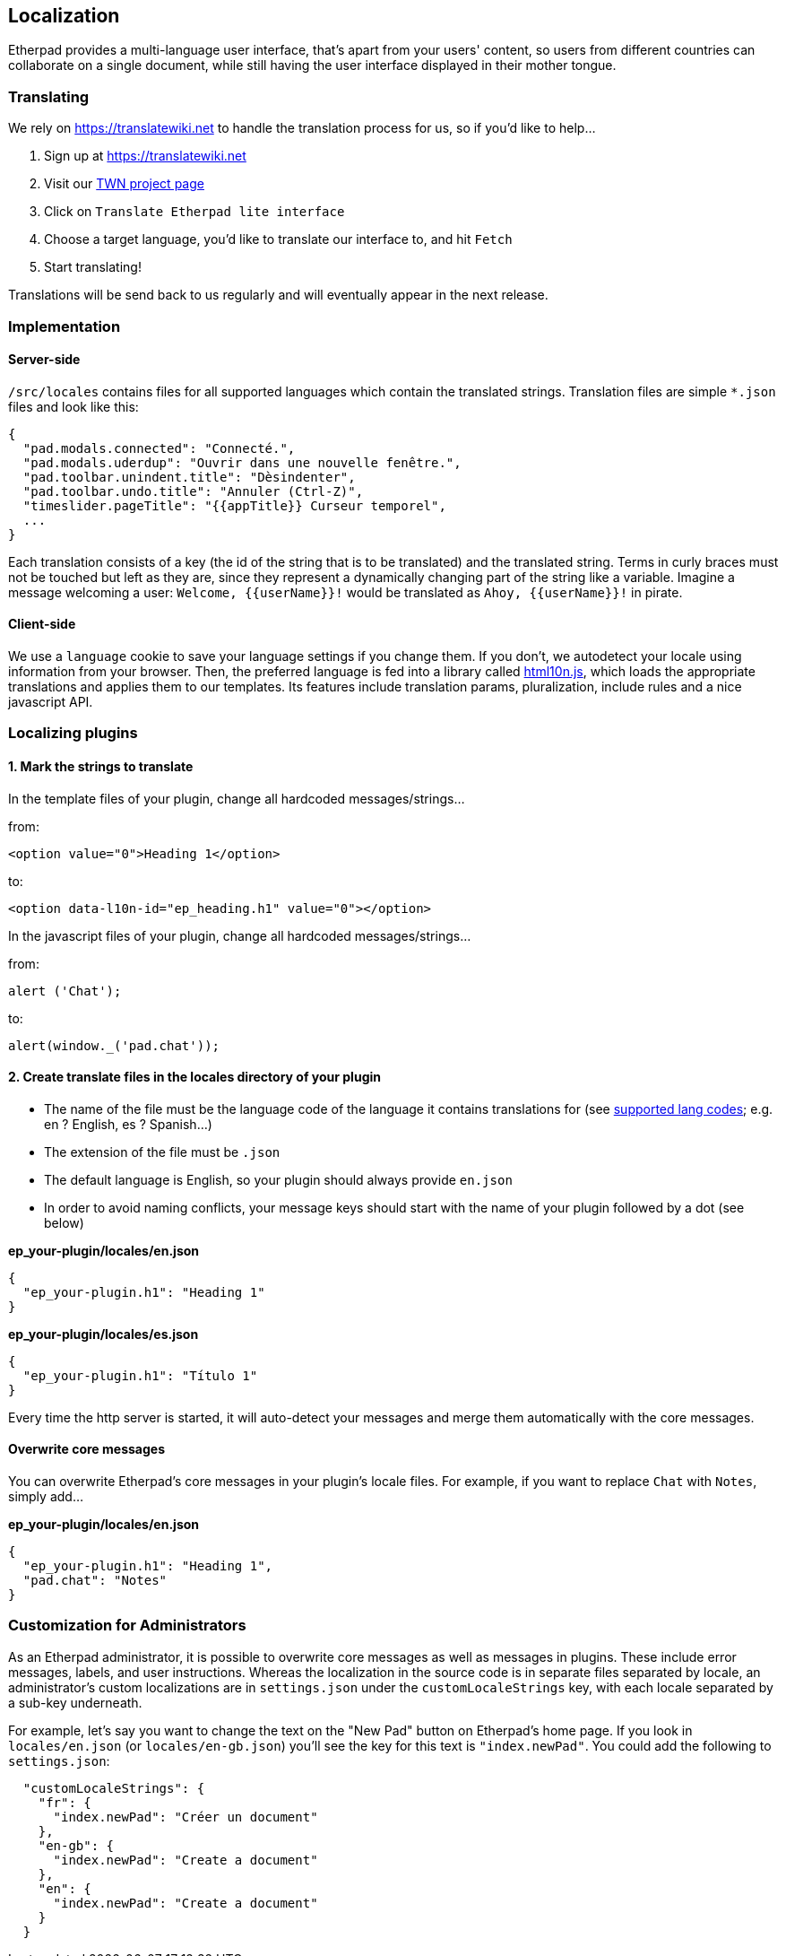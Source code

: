 == Localization
Etherpad provides a multi-language user interface, that's apart from your users' content, so users from different countries can collaborate on a single document, while still having the user interface displayed in their mother tongue.


=== Translating
We rely on https://translatewiki.net to handle the translation process for us, so if you'd like to help...

1. Sign up at https://translatewiki.net
2. Visit our https://translatewiki.net/wiki/Translating:Etherpad_lite[TWN project page]
3. Click on `Translate Etherpad lite interface`
4. Choose a target language, you'd like to translate our interface to, and hit `Fetch`
5. Start translating!

Translations will be send back to us regularly and will eventually appear in the next release.

=== Implementation

==== Server-side
`/src/locales` contains files for all supported languages which contain the translated strings. Translation files are simple `*.json` files and look like this:

[source,json]
----
{ 
  "pad.modals.connected": "Connecté.",
  "pad.modals.uderdup": "Ouvrir dans une nouvelle fenêtre.",
  "pad.toolbar.unindent.title": "Dèsindenter",
  "pad.toolbar.undo.title": "Annuler (Ctrl-Z)",
  "timeslider.pageTitle": "{{appTitle}} Curseur temporel",
  ...
}
----

Each translation consists of a key (the id of the string that is to be translated) and the translated string. Terms in curly braces must not be touched but left as they are, since they represent a dynamically changing part of the string like a variable. Imagine a message welcoming a user: `Welcome, {{userName}}!` would be translated as `Ahoy, {{userName}}!` in pirate.

==== Client-side
We use a `language` cookie to save your language settings if you change them. If you don't, we autodetect your locale using information from your browser. Then, the preferred language is fed into a library called https://github.com/marcelklehr/html10n.js[html10n.js], which loads the appropriate translations and applies them to our templates. Its features include translation params, pluralization, include rules and a nice javascript API.



=== Localizing plugins

==== 1. Mark the strings to translate

In the template files of your plugin, change all hardcoded messages/strings...

from:

[source,html]
----
<option value="0">Heading 1</option>
----
to:

[source,html]
----
<option data-l10n-id="ep_heading.h1" value="0"></option>
----

In the javascript files of your plugin, change all hardcoded messages/strings...

from:

[source,js]
----
alert ('Chat');
----
to:

[source,js]
----
alert(window._('pad.chat'));
----
==== 2. Create translate files in the locales directory of your plugin

* The name of the file must be the language code of the language it contains translations for (see https://joker-x.github.io/languages4translatewiki/test/[supported lang codes]; e.g. en ? English, es ? Spanish...)
* The extension of the file must be `.json`
* The default language is English, so your plugin should always provide `en.json`
* In order to avoid naming conflicts, your message keys should start with the name of your plugin followed by a dot (see below)

*ep_your-plugin/locales/en.json*

[source, json]
----
{ 
  "ep_your-plugin.h1": "Heading 1"
}
----

*ep_your-plugin/locales/es.json*

[source, json]
----
{ 
  "ep_your-plugin.h1": "Título 1"
}
----

Every time the http server is started, it will auto-detect your messages and merge them automatically with the core messages.

==== Overwrite core messages

You can overwrite Etherpad's core messages in your plugin's locale files.
For example, if you want to replace `Chat` with `Notes`, simply add...

*ep_your-plugin/locales/en.json*

[source,json]
----
{ 
  "ep_your-plugin.h1": "Heading 1",
  "pad.chat": "Notes"
}
----

=== Customization for Administrators

As an Etherpad administrator, it is possible to overwrite core messages as well as messages in plugins. These include error messages, labels, and user instructions. Whereas the localization in the source code is in separate files separated by locale, an administrator's custom localizations are in `settings.json` under the `customLocaleStrings` key, with each locale separated by a sub-key underneath.

For example, let's say you want to change the text on the "New Pad" button on Etherpad's home page. If you look in `locales/en.json` (or `locales/en-gb.json`) you'll see the key for this text is `"index.newPad"`. You could add the following to `settings.json`:

[source,json]
----
  "customLocaleStrings": {
    "fr": {
      "index.newPad": "Créer un document"
    },
    "en-gb": {
      "index.newPad": "Create a document"
    },
    "en": {
      "index.newPad": "Create a document"
    }
  }
----
